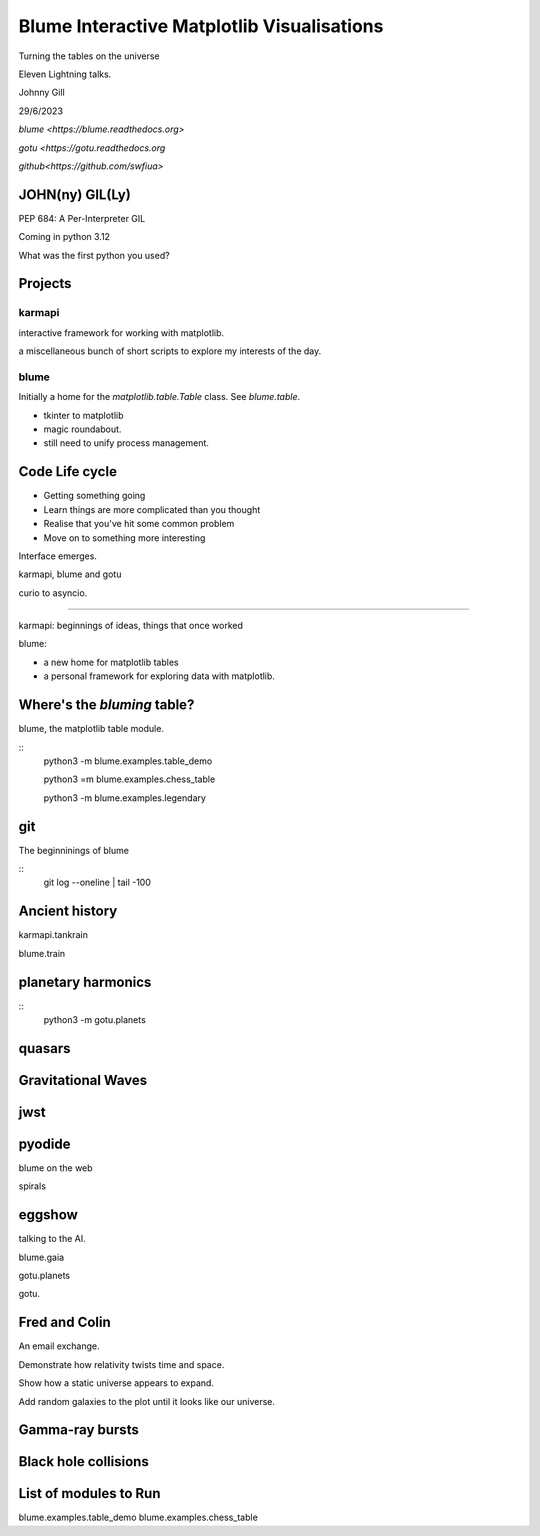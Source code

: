 =============================================
 Blume Interactive Matplotlib Visualisations
=============================================


Turning the tables on the universe

Eleven Lightning talks.

Johnny Gill

29/6/2023

`blume <https://blume.readthedocs.org>`

`gotu  <https://gotu.readthedocs.org`

`github<https://github.com/swfiua>`

JOHN(ny) GIL(Ly)
================

PEP 684: A Per-Interpreter GIL

Coming in python 3.12

What was the first python you used?



Projects
========

karmapi
-------

interactive framework for working with matplotlib.

a miscellaneous bunch of short scripts to explore my interests of the
day.

blume
-----

Initially a home for the `matplotlib.table.Table` class.  See
`blume.table`.

* tkinter to matplotlib
* magic roundabout.
* still need to unify process management.
 
Code Life cycle
===============


* Getting something going
* Learn things are more complicated than you thought
* Realise that you've hit some common problem
* Move on to something more interesting

Interface emerges.


karmapi, blume and gotu

curio to asyncio.

=======================

karmapi: beginnings of ideas, things that once worked

blume:

* a new home for matplotlib tables
* a personal framework for exploring data with matplotlib.


Where's the *bluming* table?
============================

blume, the matplotlib table module.

::
   python3 -m blume.examples.table_demo

   python3 =m blume.examples.chess_table

   python3 -m blume.examples.legendary


git
===

The beginninings of blume

::
   git log --oneline | tail -100

   
Ancient history
===============

karmapi.tankrain

blume.train

planetary harmonics
===================

::
   python3 -m gotu.planets
   
quasars
=======

Gravitational Waves
===================

jwst
====

pyodide
=======

blume on the web

spirals

eggshow
=======

talking to the AI.


blume.gaia

gotu.planets

gotu.

Fred and Colin
==============

An email exchange.

Demonstrate how relativity twists time and space.

Show how a static universe appears to expand.

Add random galaxies to the plot until it looks like our universe.


Gamma-ray bursts
================

Black hole collisions
=====================

List of modules to Run
======================

blume.examples.table_demo
blume.examples.chess_table

